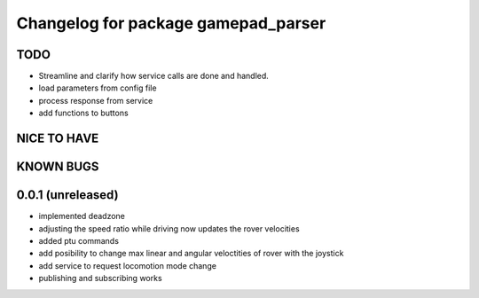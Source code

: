 ^^^^^^^^^^^^^^^^^^^^^^^^^^^^^^^^^^^^
Changelog for package gamepad_parser
^^^^^^^^^^^^^^^^^^^^^^^^^^^^^^^^^^^^

TODO
----
* Streamline and clarify how service calls are done and handled.
* load parameters from config file
* process response from service
* add functions to buttons

NICE TO HAVE
------------

KNOWN BUGS
----------


0.0.1 (unreleased)
------------------
* implemented deadzone
* adjusting the speed ratio while driving now updates the rover velocities
* added ptu commands
* add posibility to change max linear and angular veloctities of rover with the joystick
* add service to request locomotion mode change
* publishing and subscribing works